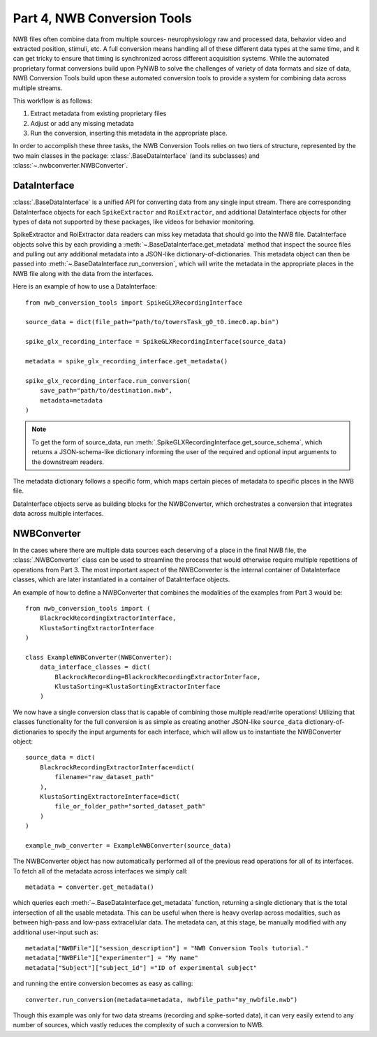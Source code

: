 Part 4, NWB Conversion Tools
============================

NWB files often combine data from multiple sources- neurophysiology raw and processed data,
behavior video and extracted position, stimuli, etc.
A full conversion means handling all of these different data types at the same time,
and it can get tricky to ensure that timing is synchronized across different
acquisition systems. While the automated proprietary format conversions build upon
PyNWB to solve the challenges of variety of data formats and size of data,
NWB Conversion Tools build upon these automated conversion tools to provide a
system for combining data across multiple streams.

This workflow is as follows:

#. Extract metadata from existing proprietary files
#. Adjust or add any missing metadata
#. Run the conversion, inserting this metadata in the appropriate place.

In order to accomplish these three tasks, the NWB Conversion Tools relies on two tiers
of structure, represented by the two main classes in the package: :class:`.BaseDataInterface`
(and its subclasses) and :class:`~.nwbconverter.NWBConverter`.

DataInterface
--------------

:class:`.BaseDataInterface` is a unified API for converting data from
any single input stream. There are corresponding DataInterface objects for
each ``SpikeExtractor`` and ``RoiExtractor``, and additional DataInterface objects
for other types of data not supported by these packages, like videos for behavior monitoring.

SpikeExtractor and RoiExtractor data readers can miss key metadata that should
go into the NWB file. DataInterface objects solve this by each providing a
:meth:`~.BaseDataInterface.get_metadata` method that inspect the source files
and pulling out any additional metadata into a JSON-like dictionary-of-dictionaries.
This metadata object can then be passed into :meth:`~.BaseDataInterface.run_conversion`,
which will write the metadata in the appropriate places in the NWB file along with
the data from the interfaces.

Here is an example of how to use a DataInterface::

    from nwb_conversion_tools import SpikeGLXRecordingInterface

    source_data = dict(file_path="path/to/towersTask_g0_t0.imec0.ap.bin")

    spike_glx_recording_interface = SpikeGLXRecordingInterface(source_data)

    metadata = spike_glx_recording_interface.get_metadata()

    spike_glx_recording_interface.run_conversion(
        save_path="path/to/destination.nwb",
        metadata=metadata
    )

.. note::

    To get the form of source_data, run :meth:`.SpikeGLXRecordingInterface.get_source_schema`,
    which returns a JSON-schema-like dictionary informing the user of the required and
    optional input arguments to the downstream readers.

The metadata dictionary follows a specific form, which maps certain pieces of
metadata to specific places in the NWB file.

DataInterface objects serve as building blocks for the NWBConverter,
which orchestrates a conversion that integrates data across multiple interfaces.

NWBConverter
-------------

In the cases where there are multiple data sources each deserving of a place in
the final NWB file, the :class:`.NWBConverter` class can be used to streamline the process
that would otherwise require multiple repetitions of operations from Part 3.
The most important aspect of the NWBConverter is the internal container of
DataInterface classes, which are later instantiated in a container of DataInterface objects.

An example of how to define a NWBConverter that combines the modalities
of the examples from Part 3 would be::

    from nwb_conversion_tools import (
        BlackrockRecordingExtractorInterface,
        KlustaSortingExtractorInterface
    )

    class ExampleNWBConverter(NWBConverter):
        data_interface_classes = dict(
            BlackrockRecording=BlackrockRecordingExtractorInterface,
            KlustaSorting=KlustaSortingExtractorInterface
        )

We now have a single conversion class that is capable of combining those
multiple read/write operations! Utilizing that classes functionality
for the full conversion is as simple as creating another JSON-like
``source_data`` dictionary-of-dictionaries to specify the input arguments
for each interface, which will allow us to instantiate the NWBConverter object::

    source_data = dict(
        BlackrockRecordingExtractorInterface=dict(
            filename="raw_dataset_path"
        ),
        KlustaSortingExtractoreInterface=dict(
            file_or_folder_path="sorted_dataset_path"
        )
    )

    example_nwb_converter = ExampleNWBConverter(source_data)

The NWBConverter object has now automatically performed all of the previous
read operations for all of its interfaces. To fetch all of the metadata across
interfaces we simply call::

    metadata = converter.get_metadata()

which queries each :meth:`~.BaseDataInterface.get_metadata` function,
returning a single dictionary that is the total intersection of all
the usable metadata. This can be useful when there is heavy overlap across modalities,
such as between high-pass and low-pass extracellular data.
The metadata can, at this stage, be manually modified with any additional user-input
such as::

    metadata["NWBFile"]["session_description"] = "NWB Conversion Tools tutorial."
    metadata["NWBFile"]["experimenter"] = "My name"
    metadata["Subject"]["subject_id"] ="ID of experimental subject"

and running the entire conversion becomes as easy as calling::

    converter.run_conversion(metadata=metadata, nwbfile_path="my_nwbfile.nwb")

Though this example was only for two data streams (recording and spike-sorted data), it can very easily extend to any number of sources, which vastly reduces the complexity of such a conversion to NWB.




